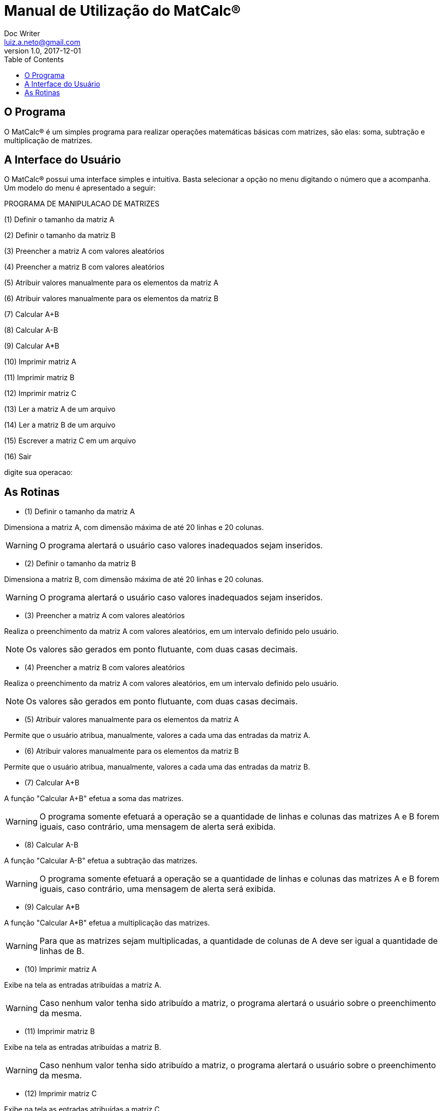 ﻿= Manual de Utilização do MatCalc®
Doc Writer <luiz.a.neto@gmail.com>
v1.0, 2017-12-01
:lang: pt-BR
:toc: left

== O Programa

O MatCalc® é um simples programa para realizar operações matemáticas básicas com matrizes, são elas: soma, subtração e multiplicação de matrizes.

== A Interface do Usuário

O MatCalc® possui uma interface simples e intuitiva. Basta selecionar a opção
no menu digitando o número que a acompanha. Um modelo do menu é apresentado
a seguir:

PROGRAMA DE MANIPULACAO DE MATRIZES

(1) Definir o tamanho da matriz A

(2) Definir o tamanho da matriz B

(3) Preencher a matriz A com valores aleatórios

(4) Preencher a matriz B com valores aleatórios

(5) Atribuir valores manualmente para os elementos da matriz A

(6) Atribuir valores manualmente para os elementos da matriz B

(7) Calcular A+B

(8) Calcular A-B

(9) Calcular A*B

(10) Imprimir matriz A

(11) Imprimir matriz B

(12) Imprimir matriz C

(13) Ler a matriz A de um arquivo

(14) Ler a matriz B de um arquivo

(15) Escrever a matriz C em um arquivo

(16) Sair

digite sua operacao:

== As Rotinas

:toc:

* (1) Definir o tamanho da matriz A
	
Dimensiona a matriz A, com dimensão máxima de até 20 linhas e 20 colunas. 

WARNING: O programa alertará o usuário caso valores inadequados sejam inseridos.

* (2) Definir o tamanho da matriz B

Dimensiona a matriz B, com dimensão máxima de até 20 linhas e 20 colunas. 

WARNING: O programa alertará o usuário caso valores inadequados sejam inseridos.

* (3) Preencher a matriz A com valores aleatórios

Realiza o preenchimento da matriz A com valores aleatórios, em um intervalo definido pelo usuário. 

NOTE: Os valores são gerados em ponto flutuante, com duas casas decimais.

* (4) Preencher a matriz B com valores aleatórios

Realiza o preenchimento da matriz A com valores aleatórios, em um intervalo definido pelo usuário. 

NOTE: Os valores são gerados em ponto flutuante, com duas casas decimais.

* (5) Atribuir valores manualmente para os elementos da matriz A

Permite que o usuário atribua, manualmente, valores a cada uma das entradas da matriz A.

* (6) Atribuir valores manualmente para os elementos da matriz B

Permite que o usuário atribua, manualmente, valores a cada uma das entradas da matriz B.

* (7) Calcular A+B

A função "Calcular A+B" efetua a soma das matrizes.

WARNING: O programa somente efetuará a operação se a quantidade de linhas e colunas das matrizes A e B forem iguais, caso contrário, uma mensagem de alerta
será exibida.

* (8) Calcular A-B

A função "Calcular A-B" efetua a subtração das matrizes.

WARNING: O programa somente efetuará a operação se a quantidade de linhas e colunas das matrizes A e B forem iguais, caso contrário, uma mensagem de alerta
será exibida.

* (9) Calcular A*B

A função "Calcular A*B" efetua a multiplicação das matrizes.

WARNING: Para que as matrizes sejam multiplicadas, a quantidade de colunas de A deve ser igual a quantidade de linhas de B. 

* (10) Imprimir matriz A

Exibe na tela as entradas atribuídas a matriz A. 

WARNING: Caso nenhum valor tenha sido atribuído a matriz, o programa
alertará o usuário sobre o preenchimento da mesma.

* (11) Imprimir matriz B

Exibe na tela as entradas atribuídas a matriz B. 

WARNING: Caso nenhum valor tenha sido atribuído a matriz, o programa
alertará o usuário sobre o preenchimento da mesma.

* (12) Imprimir matriz C

Exibe na tela as entradas atribuídas a matriz C. 

WARNING: Caso nenhuma operação entre as matrizes A e B tenha sido 
realizada, o programa alertará o usuário sobre a necessidade de efetuar ao menos uma operação entre as mesmas
para que a matriz C seja criada.

* (13) Ler a matriz A de um arquivo

Esta função permite que o usuário leia uma arquivo .txt, adequadamente formatado, e utilize seus valores para as entradas da matriz.

WARNING: Caso o arquivo não exista ou o caminho esteja incorreto, o programa retornará uma mensagem indicando que o arquivo não foi encontrado.

* (14) Ler a matriz B de um arquivo

Esta função permite que o usuário leia uma arquivo .txt, adequadamente formatado, e utilize seus valores para as entradas da matriz.

WARNING: Caso o arquivo não exista, o programa retornará uma mensagem indicando que o arquivo não foi encontrado.

* (15) Escrever a matriz C em um arquivo

Escreve a matriz C obtida em um arquivo .txt, no diretório de origem do programa.

NOTE: Para utilizar esta função é necessário lembrar que para gerar a matriz C, operações entre as matrizes A e B devem
ser realizadas primeiramente, caso contrário o programa retornará uma mensagem de aviso para que alguma operação seja
efetuada. 

* (16) Sair

Encerra o MatCalc®.
